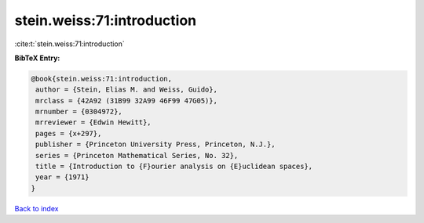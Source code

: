 stein.weiss:71:introduction
===========================

:cite:t:`stein.weiss:71:introduction`

**BibTeX Entry:**

.. code-block:: bibtex

   @book{stein.weiss:71:introduction,
    author = {Stein, Elias M. and Weiss, Guido},
    mrclass = {42A92 (31B99 32A99 46F99 47G05)},
    mrnumber = {0304972},
    mrreviewer = {Edwin Hewitt},
    pages = {x+297},
    publisher = {Princeton University Press, Princeton, N.J.},
    series = {Princeton Mathematical Series, No. 32},
    title = {Introduction to {F}ourier analysis on {E}uclidean spaces},
    year = {1971}
   }

`Back to index <../By-Cite-Keys.html>`_

